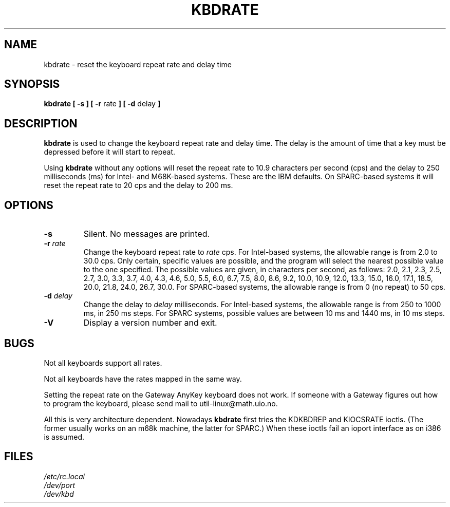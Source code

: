 .\" Copyright 1992, 1994 Rickard E. Faith (faith@cs.unc.edu)
.\" May be distributed under the GNU General Public License
.\" Updated Wed Jun 22 21:09:43 1994, faith@cs.unc.edu
.\"
.TH KBDRATE 8 "22 June 1994" "Linux 1.1.19" "Linux Programmer's Manual"
.SH NAME
kbdrate \- reset the keyboard repeat rate and delay time
.SH SYNOPSIS
.B "kbdrate [ \-s ] [ \-r"
rate
.B "] [ \-d"
delay
.B ]
.SH DESCRIPTION
.B kbdrate
is used to change the keyboard repeat rate and delay time.  The delay
is the amount of time that a key must be depressed before it will start to
repeat.

Using
.B kbdrate
without any options will reset the repeat rate to 10.9 characters per second (cps)
and the delay to 250 milliseconds (ms) for Intel- and M68K-based systems.
These are the IBM defaults. On SPARC-based systems it will reset the repeat rate
to 20 cps and the delay to 200 ms.

.SH OPTIONS
.TP
.B \-s
Silent.  No messages are printed.
.TP
.BI \-r " rate"
Change the keyboard repeat rate to
.I rate
cps.   For Intel-based systems, the allowable range is from 2.0 to 30.0 cps.
Only certain, specific values are possible, and the program will select the
nearest possible value to the one specified.  The possible values are given,
in characters per second, as follows: 2.0, 2.1, 2.3, 2.5, 2.7, 3.0, 3.3, 3.7,
4.0, 4.3, 4.6, 5.0, 5.5, 6.0, 6.7, 7.5, 8.0, 8.6, 9.2, 10.0, 10.9, 12.0, 13.3,
15.0, 16.0, 17.1, 18.5, 20.0, 21.8, 24.0, 26.7, 30.0.
For SPARC-based systems, the allowable range is from 0 (no repeat) to 50 cps.
.TP
.BI \-d " delay"
Change the delay to
.I delay
milliseconds.
For Intel-based systems, the allowable range is from 250 to 1000 ms,
in 250 ms steps. For SPARC systems, possible values are between 10 ms and 1440 ms,
in 10 ms steps.
.TP
.B \-V
Display a version number and exit.
.SH BUGS
Not all keyboards support all rates.
.PP
Not all keyboards have the rates mapped in the same way.
.PP
Setting the repeat rate on the Gateway AnyKey keyboard does not work.  If
someone with a Gateway figures out how to program the keyboard, please send
mail to util-linux@math.uio.no.
.PP
All this is very architecture dependent.
Nowadays
.B kbdrate
first tries the KDKBDREP and KIOCSRATE ioctls.
(The former usually works on an m68k machine, the latter for SPARC.)
When these ioctls fail an ioport interface as on i386 is assumed.
.SH FILES
.I /etc/rc.local
.br
.I /dev/port
.br
.I /dev/kbd
